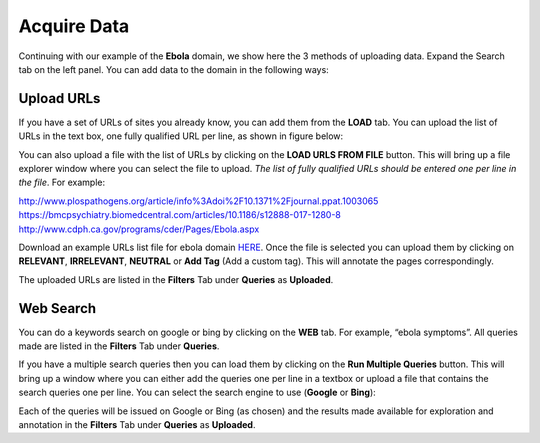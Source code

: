 Acquire Data
------------

Continuing with our example of the **Ebola** domain, we show here the 3 methods of uploading data. Expand the Search tab on the left panel. You can add data to the domain in the following ways:

Upload URLs
***********

If you have a set of URLs of sites you already know, you can add them from the **LOAD** tab. You can upload the list of URLs in the text box, one fully qualified URL per line, as shown in figure below:

.. image:: figures/load_url_text.png
   :width: 800px
   :align: center
   :height: 400px
   :alt: alternate text

You can also upload a file with the list of URLs by clicking on the **LOAD URLS FROM FILE** button. This will bring up a file explorer window where you can select the file to upload. *The list of fully qualified URLs should be entered one per line in the file*. For example:

| http://www.plospathogens.org/article/info%3Adoi%2F10.1371%2Fjournal.ppat.1003065
| https://bmcpsychiatry.biomedcentral.com/articles/10.1186/s12888-017-1280-8
| http://www.cdph.ca.gov/programs/cder/Pages/Ebola.aspx

Download an example URLs list file for ebola domain `HERE <https://github.com/ViDA-NYU/domain_discovery_tool/raw/master/docs/ebola_urls.txt>`_. Once the file is selected you can upload them by clicking on **RELEVANT**, **IRRELEVANT**, **NEUTRAL** or **Add Tag** (Add a custom tag). This will annotate the pages correspondingly.

.. image:: figures/load_urls_popup.png
   :width: 800px
   :align: center
   :height: 400px
   :alt: alternate text

The uploaded URLs are listed in the **Filters** Tab under **Queries** as **Uploaded**.

Web Search
***********

You can do a keywords search on google or bing by clicking on the **WEB** tab. For example, “ebola symptoms”. All queries made are listed in the **Filters** Tab under **Queries**.

.. image:: figures/query_web.png
   :width: 800px
   :align: center
   :height: 400px
   :alt: alternate text

If you have a multiple search queries then you can load them by clicking on the **Run Multiple Queries** button. This will bring up a window where you can either add the queries one per line in a textbox or upload a file that contains the search queries one per line. You can select the search engine to use (**Google** or **Bing**):

.. image:: figures/load_multiple_queries.png
   :width: 800px
   :align: center
   :height: 400px
   :alt: alternate text

Each of the queries will be issued on Google or Bing (as chosen) and the results made available for exploration and annotation in the **Filters** Tab under **Queries** as **Uploaded**.

	 
      



